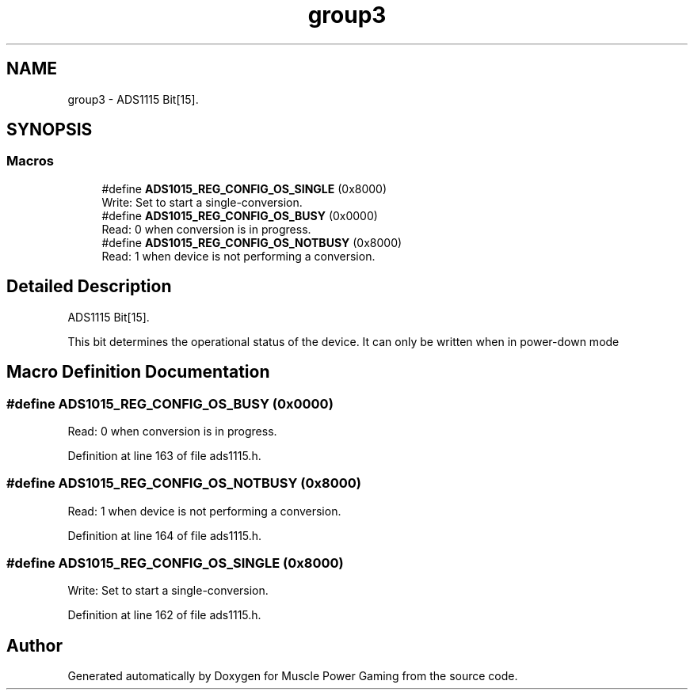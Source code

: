 .TH "group3" 3 "Sun Apr 19 2020" "Muscle Power Gaming" \" -*- nroff -*-
.ad l
.nh
.SH NAME
group3 \- ADS1115 Bit[15]\&.  

.SH SYNOPSIS
.br
.PP
.SS "Macros"

.in +1c
.ti -1c
.RI "#define \fBADS1015_REG_CONFIG_OS_SINGLE\fP   (0x8000)"
.br
.RI "Write: Set to start a single-conversion\&. "
.ti -1c
.RI "#define \fBADS1015_REG_CONFIG_OS_BUSY\fP   (0x0000)"
.br
.RI "Read: 0 when conversion is in progress\&. "
.ti -1c
.RI "#define \fBADS1015_REG_CONFIG_OS_NOTBUSY\fP   (0x8000)"
.br
.RI "Read: 1 when device is not performing a conversion\&. "
.in -1c
.SH "Detailed Description"
.PP 
ADS1115 Bit[15]\&. 

This bit determines the operational status of the device\&. It can only be written when in power-down mode 
.SH "Macro Definition Documentation"
.PP 
.SS "#define ADS1015_REG_CONFIG_OS_BUSY   (0x0000)"

.PP
Read: 0 when conversion is in progress\&. 
.PP
Definition at line 163 of file ads1115\&.h\&.
.SS "#define ADS1015_REG_CONFIG_OS_NOTBUSY   (0x8000)"

.PP
Read: 1 when device is not performing a conversion\&. 
.PP
Definition at line 164 of file ads1115\&.h\&.
.SS "#define ADS1015_REG_CONFIG_OS_SINGLE   (0x8000)"

.PP
Write: Set to start a single-conversion\&. 
.PP
Definition at line 162 of file ads1115\&.h\&.
.SH "Author"
.PP 
Generated automatically by Doxygen for Muscle Power Gaming from the source code\&.

